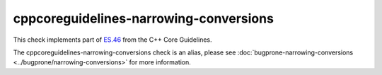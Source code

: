 .. title:: clang-tidy - cppcoreguidelines-narrowing-conversions
.. meta::
   :http-equiv=refresh: 5;URL=../bugprone/narrowing-conversions.html

cppcoreguidelines-narrowing-conversions
=======================================

This check implements part of  `ES.46
<https://isocpp.github.io/CppCoreGuidelines/CppCoreGuidelines#es46-avoid-lossy-narrowing-truncating-arithmetic-conversions>`_
from the C++ Core Guidelines.

The cppcoreguidelines-narrowing-conversions check is an alias, please see
:doc:`bugprone-narrowing-conversions <../bugprone/narrowing-conversions>`
for more information.
